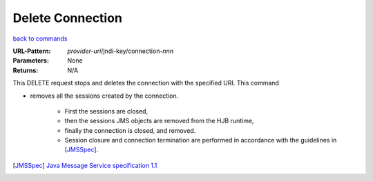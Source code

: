 =================
Delete Connection
=================

`back to commands`_

:URL-Pattern: *provider-uri*/jndi-key/connection-*nnn*

:Parameters: None

:Returns: N/A

This DELETE request stops and deletes the connection with the
specified URI.  This command

* removes all the sessions created by the connection.  

    - First the sessions are closed,
   
    - then the sessions JMS objects are removed from the HJB runtime,

    - finally the connection is closed, and removed.

    - Session closure and connection termination are performed in
      accordance with the guidelines in [JMSSpec]_.

.. _back to commands: ./index.html
.. [JMSSpec] `Java Message Service specification 1.1
   <http://java.sun.com/products/jms/docs.html>`_
